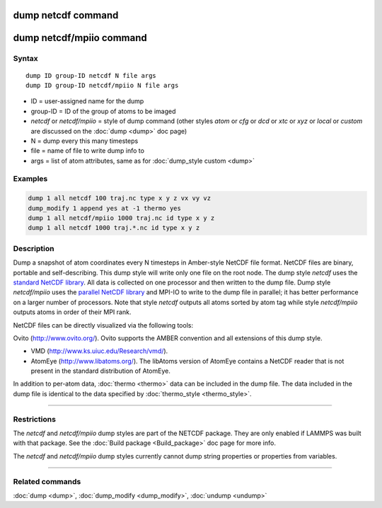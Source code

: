 .. index:: dump netcdf

dump netcdf command
===================

dump netcdf/mpiio command
=========================

Syntax
""""""

.. parsed-literal::

   dump ID group-ID netcdf N file args
   dump ID group-ID netcdf/mpiio N file args

* ID = user-assigned name for the dump
* group-ID = ID of the group of atoms to be imaged
* *netcdf* or *netcdf/mpiio*  = style of dump command (other styles *atom* or *cfg* or *dcd* or *xtc* or *xyz* or *local* or *custom* are discussed on the :doc:`dump <dump>` doc page)
* N = dump every this many timesteps
* file = name of file to write dump info to
* args = list of atom attributes, same as for :doc:`dump_style custom <dump>`

Examples
""""""""

.. code-block:: LAMMPS

   dump 1 all netcdf 100 traj.nc type x y z vx vy vz
   dump_modify 1 append yes at -1 thermo yes
   dump 1 all netcdf/mpiio 1000 traj.nc id type x y z
   dump 1 all netcdf 1000 traj.*.nc id type x y z

Description
"""""""""""

Dump a snapshot of atom coordinates every N timesteps in Amber-style
NetCDF file format.  NetCDF files are binary, portable and
self-describing.  This dump style will write only one file on the root
node.  The dump style *netcdf* uses the `standard NetCDF library <netcdf-home_>`_.  All data is collected on one processor and then
written to the dump file.  Dump style *netcdf/mpiio* uses the
`parallel NetCDF library <pnetcdf-home_>`_ and MPI-IO to write to the dump
file in parallel; it has better performance on a larger number of
processors.  Note that style *netcdf* outputs all atoms sorted by atom
tag while style *netcdf/mpiio* outputs atoms in order of their MPI
rank.

NetCDF files can be directly visualized via the following tools:

Ovito (http://www.ovito.org/). Ovito supports the AMBER convention and
all extensions of this dump style.

* VMD (http://www.ks.uiuc.edu/Research/vmd/).
* AtomEye (http://www.libatoms.org/). The libAtoms version of AtomEye
  contains a NetCDF reader that is not present in the standard
  distribution of AtomEye.

In addition to per-atom data, :doc:`thermo <thermo>` data can be included in the
dump file. The data included in the dump file is identical to the data specified
by :doc:`thermo_style <thermo_style>`.

.. _netcdf-home: http://www.unidata.ucar.edu/software/netcdf/

.. _pnetcdf-home: http://trac.mcs.anl.gov/projects/parallel-netcdf/

----------

Restrictions
""""""""""""

The *netcdf* and *netcdf/mpiio* dump styles are part of the
NETCDF package.  They are only enabled if LAMMPS was built with
that package. See the :doc:`Build package <Build_package>` doc page for
more info.

The *netcdf* and *netcdf/mpiio* dump styles currently cannot dump
string properties or properties from variables.

----------

Related commands
""""""""""""""""

:doc:`dump <dump>`, :doc:`dump_modify <dump_modify>`, :doc:`undump <undump>`
